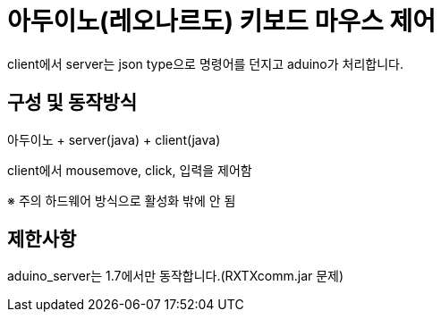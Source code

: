 = 아두이노(레오나르도) 키보드 마우스 제어

client에서 server는 json type으로 명령어를 던지고 aduino가 처리합니다.
 
== 구성 및 동작방식
아두이노 + server(java) + client(java)

client에서 mousemove, click, 입력을 제어함

※ 주의 하드웨어 방식으로 활성화 밖에 안 됨
 
== 제한사항
aduino_server는 1.7에서만 동작합니다.(RXTXcomm.jar 문제)
